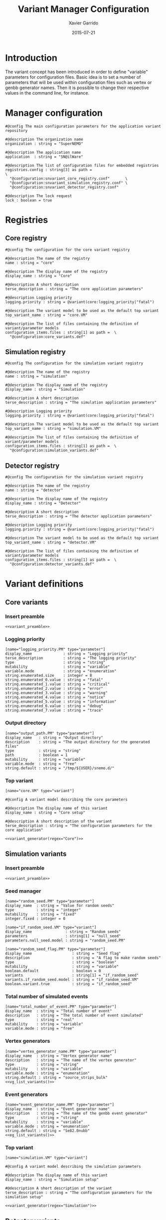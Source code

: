 #+TITLE:  Variant Manager Configuration
#+AUTHOR: Xavier Garrido
#+DATE:   2015-07-21
#+OPTIONS: ^:{}
#+STARTUP: entitiespretty

* Introduction

The variant concept has been introduced in order to define "variable" parameters
for configuration files. Basic idea is to set a number of parameters that will
be used within configuration files such as vertex or genbb generator names. Then
it is possible to change their respective values in the command line, for
instance.

* Manager configuration
:PROPERTIES:
:TANGLE: snvariant_manager.conf
:END:

#+BEGIN_SRC shell
  #@config The main configuration parameters for the application variant repository

  #@description The organization name
  organization : string = "SuperNEMO"

  #@description The application name
  application  : string = "SN@ilWare"

  #@description The list of configuration files for embedded registries
  registries.config : string[3] as path =                                 \
    "@configuration:snvariant_core_registry.conf"       \
    "@configuration:snvariant_simulation_registry.conf" \
    "@configuration:snvariant_detector_registry.conf"

  #@description The lock request
  lock : boolean = true
#+END_SRC

* Registries
** Core registry
:PROPERTIES:
:TANGLE: snvariant_core_registry.conf
:END:
#+BEGIN_SRC shell
  #@config The configuration for the core variant registry

  #@description The name of the registry
  name : string = "core"

  #@description The display name of the registry
  display_name : string = "Core"

  #@description A short description
  terse_description : string = "The core application parameters"

  #@description Logging priority
  logging.priority : string = @variant(core:logging_priority|"fatal")

  #@description The variant model to be used as the default top variant
  top_variant_name : string = "core.VM"

  #@description The list of files containing the definition of variant/parameter models
  configuration_items.files : string[1] as path =  \
    "@configuration:core_variants.def"
#+END_SRC
** Simulation registry
:PROPERTIES:
:TANGLE: snvariant_simulation_registry.conf
:END:
#+BEGIN_SRC shell
  #@config The configuration for the simulation variant registry

  #@description The name of the registry
  name : string = "simulation"

  #@description The display name of the registry
  display_name : string = "Simulation"

  #@description A short description
  terse_description : string = "The simulation application parameters"

  #@description Logging priority
  logging.priority : string = @variant(core:logging_priority|"fatal")

  #@description The variant model to be used as the default top variant
  top_variant_name : string = "simulation.VM"

  #@description The list of files containing the definition of variant/parameter models
  configuration_items.files : string[1] as path =  \
    "@configuration:simulation_variants.def"
#+END_SRC

** Detector registry
:PROPERTIES:
:TANGLE: snvariant_detector_registry.conf
:END:
#+BEGIN_SRC shell
  #@config The configuration for the simulation variant registry

  #@description The name of the registry
  name : string = "detector"

  #@description The display name of the registry
  display_name : string = "Detector"

  #@description A short description
  terse_description : string = "The detector application parameters"

  #@description Logging priority
  logging.priority : string = @variant(core:logging_priority|"fatal")

  #@description The variant model to be used as the default top variant
  top_variant_name : string = "detector.VM"

  #@description The list of files containing the definition of variant/parameter models
  configuration_items.files : string[1] as path =  \
    "@configuration:detector_variants.def"
#+END_SRC

* Variant definitions
** Code skeletons                                                 :noexport:
#+NAME: variant_preamble
#+BEGIN_SRC shell :results none :tangle no
  #@description The definitions for generic variants
  #@key_label   "name"
  #@meta_label  "type"
#+END_SRC

#+NAME: variant_generator
#+BEGIN_SRC shell :tangle no :results output :var regex=""
  cnt=0
  pms=$(sed -n '/*.*'${regex}' variants/,/*.*variants/p' ./snvariant_manager.org | grep '\[name=.*.PM' | grep -v 'print' | awk -F \" '{print $2}')
  for i in ${=pms}; do
      pm_name=${i/.PM/}
      echo "parameters.${pm_name}.model : string = \"$i\""
      let cnt++
      array[cnt]=$i
  done
  echo
  echo "#@description The list of variant parameters"
  echo "parameters : string[$cnt] = \\"
  for i in $array; do
      echo -n "\"${i/.PM/}\" "
      if [ $i != $array[-1] ]; then echo ' \';fi
  done
#+END_SRC

** Core variants
:PROPERTIES:
:TANGLE: core_variants.def
:END:
*** Insert preamble
#+BEGIN_SRC shell :noweb yes
  <<variant_preamble>>
#+END_SRC

*** Logging priority
#+BEGIN_SRC shell
  [name="logging_priority.PM" type="parameter"]
  display_name              : string = "Logging priority"
  terse_description         : string = "The logging priority"
  type                      : string = "string"
  mutability                : string = "variable"
  variable.mode             : string = "enumeration"
  string.enumerated.size    : integer = 8
  string.enumerated_0.value : string = "fatal"
  string.enumerated_1.value : string = "critical"
  string.enumerated_2.value : string = "error"
  string.enumerated_3.value : string = "warning"
  string.enumerated_4.value : string = "notice"
  string.enumerated_5.value : string = "information"
  string.enumerated_6.value : string = "debug"
  string.enumerated_7.value : string = "trace"
#+END_SRC

*** Output directory
#+BEGIN_SRC shell
  [name="output_path.PM" type="parameter"]
  display_name   : string = "Output directory"
  description    : string = "The output directory for the generated files"
  type           : string = "string"
  path           : boolean = 1
  mutability     : string = "variable"
  variable.mode  : string = "free"
  string.default : string = "/tmp/${USER}/snemo.d/"
#+END_SRC

*** Top variant

#+BEGIN_SRC shell :noweb yes
  [name="core.VM" type="variant"]

  #@config A variant model describing the core parameters

  #@description The display name of this variant
  display_name : string = "Core setup"

  #@description A short description of the variant
  terse_description : string = "The configuration parameters for the core application"

  <<variant_generator(regex="Core")>>
#+END_SRC

** Simulation variants
:PROPERTIES:
:TANGLE: simulation_variants.def
:END:
*** Insert preamble
#+BEGIN_SRC shell :noweb yes
  <<variant_preamble>>
#+END_SRC

*** Seed manager
#+BEGIN_SRC shell
  [name="random_seed.PM" type="parameter"]
  display_name  : string = "Value for random seeds"
  type          : string = "integer"
  mutability    : string = "fixed"
  integer.fixed : integer = 0

  [name="if_random_seed.VM" type="variant"]
  display_name               : string = "Random seeds"
  parameters                 : string[1] = "null_seed"
  parameters.null_seed.model : string = "random_seed.PM"
#+END_SRC

#+BEGIN_SRC shell
  [name="random_seed_flag.PM" type="parameter"]
  display_name                  : string = "Seed flag"
  description                   : string = "A flag to make random seeds"
  type                          : string = "boolean"
  mutability                    : string = "variable"
  boolean.default               : boolean = 0
  variants                      : string[1] = "if_random_seed"
  variants.if_random_seed.model : string = "if_random_seed.VM"
  boolean.variant.true          : string = "if_random_seed"
#+END_SRC

*** Total number of simulated events
#+BEGIN_SRC shell
  [name="total_number_of_event.PM" type="parameter"]
  display_name  : string = "Total number of event"
  description   : string = "The total number of event simulated"
  type          : string = "real"
  mutability    : string = "variable"
  variable.mode : string = "free"
#+END_SRC

*** Vertex generators

#+NAME: vg_list_variants
#+BEGIN_SRC shell :tangle no :results output :exports none
  cnt=0
  falaise_dir=$SNAILWARE_PRO_DIR/falaise/install/share/Falaise-2.0.0/resources
  files=$(cat current/sngenvertex_manager.conf | grep '".*/.*"\|".*"' | awk -F \" '{print $2}')
  for if in ${=files}; do
      file=$if
      file=${file/@falaise:/${falaise_dir}\/}
      file=${file/@configuration:/current\/}
      vgs=$(cat $file | grep 'genvtx::.*_vg' | awk -F \" '{print $2}')
      for ivg in ${=vgs}; do
          echo "string.enumerated_${cnt}.value : string = \"${ivg}\""
          let cnt++
      done
  done
  echo "string.enumerated.size : integer = ${cnt}"
#+END_SRC

#+BEGIN_SRC shell :noweb yes
  [name="vertex_generator_name.PM" type="parameter"]
  display_name  : string = "Vertex generator name"
  description   : string = "The name of the vertex generator"
  type          : string = "string"
  mutability    : string = "variable"
  variable.mode : string = "enumeration"
  string.default : string = "source_strips_bulk"
  <<vg_list_variants()>>
#+END_SRC

*** Event generators

#+NAME: eg_list_variants
#+BEGIN_SRC shell :tangle no :results output :exports none
  cnt=0
  falaise_dir=$SNAILWARE_PRO_DIR/falaise/install/share/Falaise-2.0.0/resources
  files=$(cat current/sngenbb_manager.conf | grep '".*/.*"\|".*"' | awk -F \" '{print $2}')
  for if in ${=files}; do
      file=${if/@falaise:/${falaise_dir}\/}
      egs=$(cat $file | grep 'genbb::' | awk -F \" '{print $2}')
      for ieg in ${=egs}; do
          echo "string.enumerated_${cnt}.value : string = \"${ieg}\""
          let cnt++
      done
  done
  echo "string.enumerated.size : integer = ${cnt}"
#+END_SRC

#+BEGIN_SRC shell :noweb yes
  [name="event_generator_name.PM" type="parameter"]
  display_name  : string = "Event generator name"
  description   : string = "The name of the genbb event generator"
  type          : string = "string"
  mutability    : string = "variable"
  variable.mode : string = "enumeration"
  string.default : string = "Se82.0nubb"
  <<eg_list_variants()>>
#+END_SRC

*** Top variant

#+BEGIN_SRC shell :noweb yes
  [name="simulation.VM" type="variant"]

  #@config A variant model describing the simulation parameters

  #@description The display name of this variant
  display_name : string = "Simulation setup"

  #@description A short description of the variant
  terse_description : string = "The configuration parameters for the simulation setup"

  <<variant_generator(regex="Simulation")>>
#+END_SRC
** Detector variants
:PROPERTIES:
:TANGLE: detector_variants.def
:END:
*** Insert preamble
#+BEGIN_SRC shell :noweb yes
  <<variant_preamble>>
#+END_SRC

*** Calorimeter parameters
**** Energy resolutions
#+BEGIN_SRC shell
  [name="calo_energy_resolution.PM" type="parameter"]
  display_name        : string = "Main wall energy resolution"
  description         : string = "Energy resolution of main wall calorimeter"
  type                : string = "real"
  real.unit_label     : string = "fraction"
  real.preferred_unit : string = "%"
  mutability          : string = "variable"
  variable.mode       : string = "interval"
  real.domain         : string = "[0 %, 100 %]"
  real.default        : real as fraction = 8 %
#+END_SRC

#+BEGIN_SRC shell
  [name="xcalo_energy_resolution.PM" type="parameter"]
  display_name        : string = "X-wall energy resolution"
  description         : string = "Energy resolution of X-wall calorimeter"
  type                : string = "real"
  real.unit_label     : string = "fraction"
  real.preferred_unit : string = "%"
  mutability          : string = "variable"
  variable.mode       : string = "interval"
  real.domain         : string = "[0 %, 100 %]"
  real.default        : real as fraction = 12 %
#+END_SRC

#+BEGIN_SRC shell
  [name="gveto_energy_resolution.PM" type="parameter"]
  display_name        : string = "Gamma veto energy resolution"
  description         : string = "Energy resolution of gamma veto calorimeter"
  type                : string = "real"
  real.unit_label     : string = "fraction"
  real.preferred_unit : string = "%"
  mutability          : string = "variable"
  variable.mode       : string = "interval"
  real.domain         : string = "[0 %, 100 %]"
  real.default        : real as fraction = 15 %
#+END_SRC

**** Energy thresholds
#+BEGIN_SRC shell
  [name="calo_high_energy_threshold.PM" type="parameter"]
  display_name        : string = "Main wall high energy threshold"
  description         : string = "High energy threshold of main wall calorimeter"
  type                : string = "real"
  real.unit_label     : string = "energy"
  real.preferred_unit : string = "keV"
  mutability          : string = "variable"
  variable.mode       : string = "interval"
  real.domain         : string = "[0 keV, 3 MeV]"
  real.default        : real as energy = 150 keV
  [name="calo_low_energy_threshold.PM" type="parameter"]
  display_name        : string = "Main wall low energy threshold"
  description         : string = "Low energy threshold of main wall calorimeter"
  type                : string = "real"
  real.unit_label     : string = "energy"
  real.preferred_unit : string = "keV"
  mutability          : string = "variable"
  variable.mode       : string = "interval"
  real.domain         : string = "[0 keV, 3 MeV]"
  real.default        : real as energy = 50 keV
#+END_SRC

#+BEGIN_SRC shell
  [name="xcalo_high_energy_threshold.PM" type="parameter"]
  display_name        : string = "X-wall high energy threshold"
  description         : string = "High energy threshold of x-wall calorimeter"
  type                : string = "real"
  real.unit_label     : string = "energy"
  real.preferred_unit : string = "keV"
  mutability          : string = "variable"
  variable.mode       : string = "interval"
  real.domain         : string = "[0 keV, 3 MeV]"
  real.default        : real as energy = 150 keV
  [name="xcalo_low_energy_threshold.PM" type="parameter"]
  display_name        : string = "X-wall low energy threshold"
  description         : string = "Low energy threshold of x-wall calorimeter"
  type                : string = "real"
  real.unit_label     : string = "energy"
  real.preferred_unit : string = "keV"
  mutability          : string = "variable"
  variable.mode       : string = "interval"
  real.domain         : string = "[0 keV, 3 MeV]"
  real.default        : real as energy = 50 keV
#+END_SRC

#+BEGIN_SRC shell
  [name="gveto_high_energy_threshold.PM" type="parameter"]
  display_name        : string = "Gamma veto high energy threshold"
  description         : string = "High energy threshold of gamma veto calorimeter"
  type                : string = "real"
  real.unit_label     : string = "energy"
  real.preferred_unit : string = "keV"
  mutability          : string = "variable"
  variable.mode       : string = "interval"
  real.domain         : string = "[0 keV, 3 MeV]"
  real.default        : real as energy = 150 keV
  [name="gveto_low_energy_threshold.PM" type="parameter"]
  display_name        : string = "Gamma veto low energy threshold"
  description         : string = "Low energy threshold of gamma veto calorimeter"
  type                : string = "real"
  real.unit_label     : string = "energy"
  real.preferred_unit : string = "keV"
  mutability          : string = "variable"
  variable.mode       : string = "interval"
  real.domain         : string = "[0 keV, 3 MeV]"
  real.default        : real as energy = 50 keV
#+END_SRC

*** Magnetic field
**** Magnitude of z-component magnetic field
#+BEGIN_SRC shell
  [name="bz_magnitude.PM" type="parameter"]
  display_name        : string = "Bz field magnitude"
  description         : string = "Magnitude of z-component of magnetic field"
  type                : string = "real"
  real.unit_label     : string = "magnetic_flux_density"
  real.preferred_unit : string = "gauss"
  mutability          : string = "variable"
  variable.mode       : string = "interval"
  real.domain         : string = "[0 G, 100 G]"
  real.default        : real as magnetic_flux_density = 25 G
#+END_SRC

*** Source material
#+BEGIN_SRC shell
  [name="bb_source_material.PM" type="parameter"]
  display_name  : string = "Source material"
  description   : string = "The material of the source foil"
  type          : string = "string"
  mutability    : string = "variable"
  variable.mode : string = "enumeration"
  string.enumerated.size : integer = 4
  string.enumerated_0.value : string = "snemo::se82_source_material"
  string.enumerated_1.value : string = "snemo::ca48_source_material"
  string.enumerated_2.value : string = "snemo::nd150_source_material"
  string.enumerated_3.value : string = "snemo::copper"
#+END_SRC

*** Top variant

#+BEGIN_SRC shell :noweb yes
  [name="detector.VM" type="variant"]

  #@config A variant model describing the detector parameters

  #@description The display name of this variant
  display_name : string = "Detector setup"

  #@description A short description of the variant
  terse_description : string = "The configuration parameters for the detector setup"

  <<variant_generator(regex="Detector")>>
#+END_SRC
